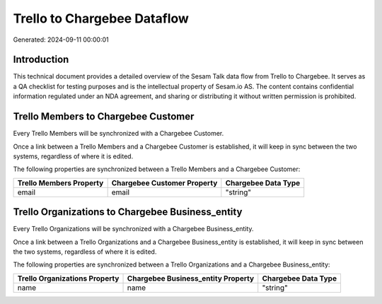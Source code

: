 ============================
Trello to Chargebee Dataflow
============================

Generated: 2024-09-11 00:00:01

Introduction
------------

This technical document provides a detailed overview of the Sesam Talk data flow from Trello to Chargebee. It serves as a QA checklist for testing purposes and is the intellectual property of Sesam.io AS. The content contains confidential information regulated under an NDA agreement, and sharing or distributing it without written permission is prohibited.

Trello Members to Chargebee Customer
------------------------------------
Every Trello Members will be synchronized with a Chargebee Customer.

Once a link between a Trello Members and a Chargebee Customer is established, it will keep in sync between the two systems, regardless of where it is edited.

The following properties are synchronized between a Trello Members and a Chargebee Customer:

.. list-table::
   :header-rows: 1

   * - Trello Members Property
     - Chargebee Customer Property
     - Chargebee Data Type
   * - email
     - email
     - "string"


Trello Organizations to Chargebee Business_entity
-------------------------------------------------
Every Trello Organizations will be synchronized with a Chargebee Business_entity.

Once a link between a Trello Organizations and a Chargebee Business_entity is established, it will keep in sync between the two systems, regardless of where it is edited.

The following properties are synchronized between a Trello Organizations and a Chargebee Business_entity:

.. list-table::
   :header-rows: 1

   * - Trello Organizations Property
     - Chargebee Business_entity Property
     - Chargebee Data Type
   * - name
     - name
     - "string"

